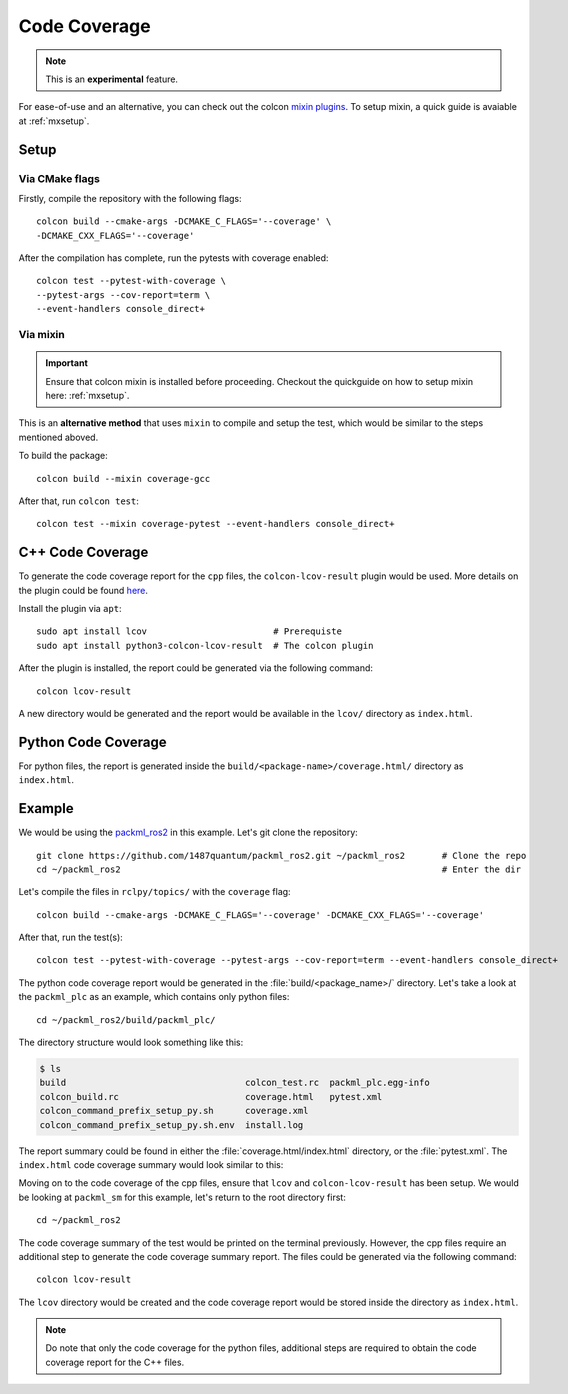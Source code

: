 Code Coverage
=============

.. note::
   This is an **experimental** feature.

For ease-of-use and an alternative, you can check out the colcon `mixin plugins <https://github.com/colcon/colcon-mixin-repository>`__.
To setup mixin, a quick guide is avaiable at :ref:`mxsetup`.

Setup
------

Via CMake flags
^^^^^^^^^^^^^^^

Firstly, compile the repository with the following flags::

   colcon build --cmake-args -DCMAKE_C_FLAGS='--coverage' \
   -DCMAKE_CXX_FLAGS='--coverage'

After the compilation has complete, run the pytests with coverage enabled::

   colcon test --pytest-with-coverage \
   --pytest-args --cov-report=term \
   --event-handlers console_direct+

Via mixin
^^^^^^^^^

.. important::
   Ensure that colcon mixin is installed before proceeding. Checkout the quickguide on how to setup mixin here: :ref:`mxsetup`.

This is an **alternative method** that uses ``mixin`` to compile and setup the test, which would be similar to the steps mentioned aboved.

To build the package::

   colcon build --mixin coverage-gcc

After that, run ``colcon test``::

      colcon test --mixin coverage-pytest --event-handlers console_direct+

C++ Code Coverage
-----------------

To generate the code coverage report for the ``cpp`` files, the ``colcon-lcov-result`` plugin would be used. More details on the plugin could be found `here <https://github.com/colcon/colcon-lcov-result>`__.

Install the plugin via ``apt``::

   sudo apt install lcov			# Prerequiste 
   sudo apt install python3-colcon-lcov-result  # The colcon plugin

After the plugin is installed, the report could be generated via the following command::

   colcon lcov-result

A new directory would be generated and the report would be available in the ``lcov/`` directory as ``index.html``.

Python Code Coverage
--------------------

For python files, the report is generated inside the ``build/<package-name>/coverage.html/`` directory as ``index.html``.


Example
-------
We would be using the `packml_ros2 <https://github.com/1487quantum/packml_ros2>`__ in this example. Let's git clone the repository::

   git clone https://github.com/1487quantum/packml_ros2.git ~/packml_ros2	# Clone the repo
   cd ~/packml_ros2								# Enter the dir

Let's compile the files in ``rclpy/topics/`` with the ``coverage`` flag::
   
   colcon build --cmake-args -DCMAKE_C_FLAGS='--coverage' -DCMAKE_CXX_FLAGS='--coverage' 

After that, run the test(s)::

   colcon test --pytest-with-coverage --pytest-args --cov-report=term --event-handlers console_direct+

The python code coverage report would be generated in the :file:`build/<package_name>/` directory. Let's take a look at the ``packml_plc`` as an example, which contains only python files::
   
   cd ~/packml_ros2/build/packml_plc/

The directory structure would look something like this:
  
.. code-block:: bash
 
   $ ls
   build                                  colcon_test.rc  packml_plc.egg-info
   colcon_build.rc                        coverage.html   pytest.xml
   colcon_command_prefix_setup_py.sh      coverage.xml
   colcon_command_prefix_setup_py.sh.env  install.log

The report summary could be found in either the :file:`coverage.html/index.html` directory, or the :file:`pytest.xml`. The ``index.html`` code coverage summary would look similar to this:

.. image:: ../assets/codecv_py.png

Moving on to the code coverage of the cpp files, ensure that ``lcov`` and ``colcon-lcov-result`` has been setup. We would be looking at ``packml_sm`` for this example, let's return to the root directory first::

   cd ~/packml_ros2

The code coverage summary of the test would be printed on the terminal previously. However, the cpp files require an additional step to generate the code coverage summary report. The files could be generated via the following command::

   colcon lcov-result

The ``lcov`` directory would be created and the code coverage report would be stored inside the directory as ``index.html``.

.. image:: ../assets/codecv_cpp.png

.. note::
   Do note that only the code coverage for the python files, additional steps are required to obtain the code coverage report for the C++ files. 
